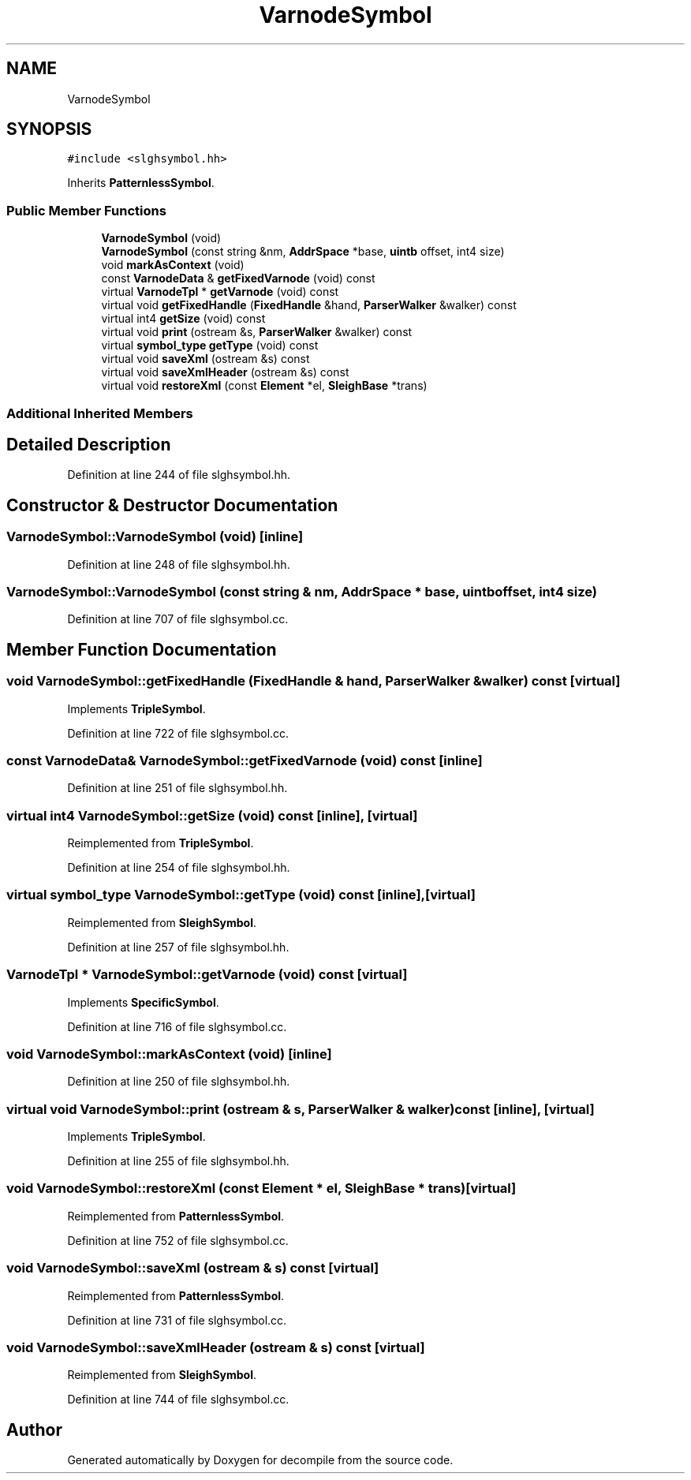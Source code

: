 .TH "VarnodeSymbol" 3 "Sun Apr 14 2019" "decompile" \" -*- nroff -*-
.ad l
.nh
.SH NAME
VarnodeSymbol
.SH SYNOPSIS
.br
.PP
.PP
\fC#include <slghsymbol\&.hh>\fP
.PP
Inherits \fBPatternlessSymbol\fP\&.
.SS "Public Member Functions"

.in +1c
.ti -1c
.RI "\fBVarnodeSymbol\fP (void)"
.br
.ti -1c
.RI "\fBVarnodeSymbol\fP (const string &nm, \fBAddrSpace\fP *base, \fBuintb\fP offset, int4 size)"
.br
.ti -1c
.RI "void \fBmarkAsContext\fP (void)"
.br
.ti -1c
.RI "const \fBVarnodeData\fP & \fBgetFixedVarnode\fP (void) const"
.br
.ti -1c
.RI "virtual \fBVarnodeTpl\fP * \fBgetVarnode\fP (void) const"
.br
.ti -1c
.RI "virtual void \fBgetFixedHandle\fP (\fBFixedHandle\fP &hand, \fBParserWalker\fP &walker) const"
.br
.ti -1c
.RI "virtual int4 \fBgetSize\fP (void) const"
.br
.ti -1c
.RI "virtual void \fBprint\fP (ostream &s, \fBParserWalker\fP &walker) const"
.br
.ti -1c
.RI "virtual \fBsymbol_type\fP \fBgetType\fP (void) const"
.br
.ti -1c
.RI "virtual void \fBsaveXml\fP (ostream &s) const"
.br
.ti -1c
.RI "virtual void \fBsaveXmlHeader\fP (ostream &s) const"
.br
.ti -1c
.RI "virtual void \fBrestoreXml\fP (const \fBElement\fP *el, \fBSleighBase\fP *trans)"
.br
.in -1c
.SS "Additional Inherited Members"
.SH "Detailed Description"
.PP 
Definition at line 244 of file slghsymbol\&.hh\&.
.SH "Constructor & Destructor Documentation"
.PP 
.SS "VarnodeSymbol::VarnodeSymbol (void)\fC [inline]\fP"

.PP
Definition at line 248 of file slghsymbol\&.hh\&.
.SS "VarnodeSymbol::VarnodeSymbol (const string & nm, \fBAddrSpace\fP * base, \fBuintb\fP offset, int4 size)"

.PP
Definition at line 707 of file slghsymbol\&.cc\&.
.SH "Member Function Documentation"
.PP 
.SS "void VarnodeSymbol::getFixedHandle (\fBFixedHandle\fP & hand, \fBParserWalker\fP & walker) const\fC [virtual]\fP"

.PP
Implements \fBTripleSymbol\fP\&.
.PP
Definition at line 722 of file slghsymbol\&.cc\&.
.SS "const \fBVarnodeData\fP& VarnodeSymbol::getFixedVarnode (void) const\fC [inline]\fP"

.PP
Definition at line 251 of file slghsymbol\&.hh\&.
.SS "virtual int4 VarnodeSymbol::getSize (void) const\fC [inline]\fP, \fC [virtual]\fP"

.PP
Reimplemented from \fBTripleSymbol\fP\&.
.PP
Definition at line 254 of file slghsymbol\&.hh\&.
.SS "virtual \fBsymbol_type\fP VarnodeSymbol::getType (void) const\fC [inline]\fP, \fC [virtual]\fP"

.PP
Reimplemented from \fBSleighSymbol\fP\&.
.PP
Definition at line 257 of file slghsymbol\&.hh\&.
.SS "\fBVarnodeTpl\fP * VarnodeSymbol::getVarnode (void) const\fC [virtual]\fP"

.PP
Implements \fBSpecificSymbol\fP\&.
.PP
Definition at line 716 of file slghsymbol\&.cc\&.
.SS "void VarnodeSymbol::markAsContext (void)\fC [inline]\fP"

.PP
Definition at line 250 of file slghsymbol\&.hh\&.
.SS "virtual void VarnodeSymbol::print (ostream & s, \fBParserWalker\fP & walker) const\fC [inline]\fP, \fC [virtual]\fP"

.PP
Implements \fBTripleSymbol\fP\&.
.PP
Definition at line 255 of file slghsymbol\&.hh\&.
.SS "void VarnodeSymbol::restoreXml (const \fBElement\fP * el, \fBSleighBase\fP * trans)\fC [virtual]\fP"

.PP
Reimplemented from \fBPatternlessSymbol\fP\&.
.PP
Definition at line 752 of file slghsymbol\&.cc\&.
.SS "void VarnodeSymbol::saveXml (ostream & s) const\fC [virtual]\fP"

.PP
Reimplemented from \fBPatternlessSymbol\fP\&.
.PP
Definition at line 731 of file slghsymbol\&.cc\&.
.SS "void VarnodeSymbol::saveXmlHeader (ostream & s) const\fC [virtual]\fP"

.PP
Reimplemented from \fBSleighSymbol\fP\&.
.PP
Definition at line 744 of file slghsymbol\&.cc\&.

.SH "Author"
.PP 
Generated automatically by Doxygen for decompile from the source code\&.
